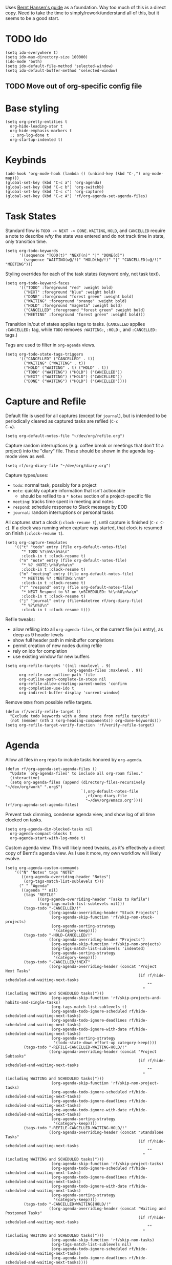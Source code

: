 #+PROPERTY: header-args :tangle org.el
#+PROPERTY: header-args+ :eval never
#+PROPERTY: header-args+ :exports code

Uses [[http://doc.norang.ca/org-mode.html#OrgFiles][Bernt Hansen's guide]] as a foundation. Way too much of this is a
direct copy. Need to take the time to simply/rework/understand all of
this, but it seems to be a good start.

* TODO Ido
#+begin_src elisp
  (setq ido-everywhere t)
  (setq ido-max-directory-size 100000)
  (ido-mode 'both)
  (setq ido-default-file-method 'selected-window)
  (setq ido-default-buffer-method 'selected-window)
#+end_src

** TODO Move out of org-specific config file
* Base styling
#+begin_src elisp
  (setq org-pretty-entities t
	org-hide-leading-star t
	org-hide-emphasis-markers t
	;; org-log-done t
	org-startup-indented t)
#+end_src

* Keybinds
#+begin_src elisp
  (add-hook 'org-mode-hook (lambda () (unbind-key (kbd "C-,") org-mode-map)))
  (global-set-key (kbd "C-c a") 'org-agenda)
  (global-set-key (kbd "C-c b") 'org-switchb)
  (global-set-key (kbd "C-c c") 'org-capture)
  (global-set-key (kbd "C-c A") 'rf/org-agenda-set-agenda-files)
#+end_src

* Task States
Standard flow is =TODO -> NEXT -> DONE=. =WAITING=, =HOLD=, and =CANCELLED=
require a note to describe /why/ the state was entered and do not track
time in state, only transition time.
#+begin_src elisp
  (setq org-todo-keywords
        '((sequence "TODO(t)" "NEXT(n)" "|" "DONE(d)")
          (sequence "WAITING(w@/!)" "HOLD(h@/!)" "|" "CANCELLED(c@/!)" "MEETING")))
#+end_src

Styling overrides for each of the task states (keyword only, not task
text).
#+begin_src elisp
  (setq org-todo-keyword-faces
        '(("TODO" :foreground "red" :weight bold)
          ("NEXT" :foreground "blue" :weight bold)
          ("DONE" :foreground "forest green" :weight bold)
          ("WAITING" :foreground "orange" :weight bold)
          ("HOLD" :foreground "magenta" :weight bold)
          ("CANCELLED" :foreground "forest green" :weight bold)
          ("MEETING" :foreground "forest green" :weight bold)))
#+end_src

Transition in/out of states applies tags to tasks. (=CANCELLED= applies
=:CANCELLED:= tag, while =TODO= removes =:WAITING:=, =:HOLD:=, and =:CANCELLED:=
tags.)

Tags are used to filter in =org-agenda= views.
#+begin_src elisp
  (setq org-todo-state-tags-triggers
        '(("CANCELLED" ("CANCELLED" . t))
          ("WAITING" ("WAITING" . t))
          ("HOLD" ("WAITING" . t) ("HOLD" . t))
          ("TODO" ("WAITING") ("HOLD") ("CANCELLED"))
          ("NEXT" ("WAITING") ("HOLD") ("CANCELLED"))
          ("DONE" ("WAITING") ("HOLD") ("CANCELLED"))))
#+end_src

* Capture and Refile
Default file is used for all captures (except for =journal=), but is
intended to be periodically cleared as captured tasks are refiled (=C-c
C-w=).
#+begin_src elisp
  (setq org-default-notes-file "~/dev/org/refile.org")
#+end_src

Capture random interruptions (e.g. coffee break or meetings that don't
fit a project) into the "diary" file. These should be shown in the
agenda log-mode view as well.
#+begin_src elisp
  (setq rf/org-diary-file "~/dev/org/diary.org")
#+end_src

Capture types/uses:
- =todo=: normal task, possibly for a project
- =note=: quickly capture information that isn't actionable
  - should be refiled to a =* Notes= section of a project-specific file
- =meeting=: tracks time spent in meeting and notes
- =respond=: schedule response to Slack message by EOD
- =journal=: random interruptions or personal tasks

All captures start a clock (=:clock-resume t=), until capture is
finished (=C-c C-c=). If a clock was running when capture was started,
that clock is resumed on finish (=:clock-resume t=).
#+begin_src elisp
  (setq org-capture-templates
      '(("t" "todo" entry (file org-default-notes-file)
         "* TODO %?\n%U\n%a\n"
         :clock-in t :clock-resume t)
        ("n" "note" entry (file org-default-notes-file)
         "* %? :NOTE:\n%U\n%a\n"
         :clock-in t :clock-resume t)
        ("m" "meeting" entry (file org-default-notes-file)
         "* MEETING %? :MEETING:\n%U"
         :clock-in t :clock-resume t)
        ("r" "respond" entry (file org-default-notes-file)
         "* NEXT Respond to %? on \nSCHEDULED: %t\n%U\n%a\n"
         :clock-in t :clock-resume t)
        ("j" "journal" entry (file+datetree rf/org-diary-file)
         "* %?\n%U\n"
         :clock-in t :clock-resume t)))
#+end_src

Refile tweaks:
- allow refiling into all =org-agenda-files=, or the current file (=nil=
  entry), as deep as 9 header levels
- show full header path in minibuffer completions
- permit creation of new nodes during refile
- rely on ido for completion
- use existing window for new buffers
#+begin_src elisp
  (setq org-refile-targets '((nil :maxlevel . 9)
                             (org-agenda-files :maxlevel . 9))
        org-refile-use-outline-path 'file
        org-outline-path-complete-in-steps nil
        org-refile-allow-creating-parent-nodes 'confirm
        org-completion-use-ido t
        org-indirect-buffer-display 'current-window)
#+end_src

Remove =DONE= from possible refile targets.
#+begin_src elisp
  (defun rf/verify-refile-target ()
    "Exclude todo keywords with a done state from refile targets"
    (not (member (nth 2 (org-heading-components)) org-done-keywords)))
  (setq org-refile-target-verify-function 'rf/verify-refile-target)
#+end_src

* Agenda
Allow all files in =org= repo to include tasks honored by =org-agenda=.
#+begin_src elisp
  (defun rf/org-agenda-set-agenda-files ()
    "Update `org-agenda-files' to include all org-roam files."
    (interactive)
    (setq org-agenda-files (append (directory-files-recursively "~/dev/org/work" ".org$")
                                   `(,org-default-notes-file
                                     ,rf/org-diary-file
                                     "~/dev/org/emacs.org"))))
  (rf/org-agenda-set-agenda-files)
#+end_src

Prevent task dimming, condense agenda view, and show log of all time
clocked on tasks.
#+begin_src elisp
  (setq org-agenda-dim-blocked-tasks nil
	org-agenda-compact-blocks t
	org-agenda-start-with-log-mode t)
#+end_src

Custom agenda view. This will likely need tweaks, as it's effectively
a direct copy of Bernt's agenda view. As I use it more, my own
workflow will likely evolve.
#+begin_src elisp
  (setq org-agenda-custom-commands
      '(("N" "Notes" tags "NOTE"
         ((org-agenda-overriding-header "Notes")
          (org-tags-match-list-sublevels t)))
        (" " "Agenda"
         ((agenda "" nil)
          (tags "REFILE"
                ((org-agenda-overriding-header "Tasks to Refile")
                 (org-tags-match-list-sublevels nil)))
          (tags-todo "-CANCELLED/!"
                     ((org-agenda-overriding-header "Stuck Projects")
                      (org-agenda-skip-function 'rf/skip-non-stuck-projects)
                      (org-agenda-sorting-strategy
                       '(category-keep))))
          (tags-todo "-HOLD-CANCELLED/!"
                     ((org-agenda-overriding-header "Projects")
                      (org-agenda-skip-function 'rf/skip-non-projects)
                      (org-tags-match-list-sublevels 'indented)
                      (org-agenda-sorting-strategy
                       '(category-keep))))
          (tags-todo "-CANCELLED/!NEXT"
                     ((org-agenda-overriding-header (concat "Project Next Tasks"
                                                            (if rf/hide-scheduled-and-waiting-next-tasks
                                                                ""
                                                              " (including WAITING and SCHEDULED tasks)")))
                      (org-agenda-skip-function 'rf/skip-projects-and-habits-and-single-tasks)
                      (org-tags-match-list-sublevels t)
                      (org-agenda-todo-ignore-scheduled rf/hide-scheduled-and-waiting-next-tasks)
                      (org-agenda-todo-ignore-deadlines rf/hide-scheduled-and-waiting-next-tasks)
                      (org-agenda-todo-ignore-with-date rf/hide-scheduled-and-waiting-next-tasks)
                      (org-agenda-sorting-strategy
                       '(todo-state-down effort-up category-keep))))
          (tags-todo "-REFILE-CANCELLED-WAITING-HOLD/!"
                     ((org-agenda-overriding-header (concat "Project Subtasks"
                                                            (if rf/hide-scheduled-and-waiting-next-tasks
                                                                ""
                                                              " (including WAITING and SCHEDULED tasks)")))
                      (org-agenda-skip-function 'rf/skip-non-project-tasks)
                      (org-agenda-todo-ignore-scheduled rf/hide-scheduled-and-waiting-next-tasks)
                      (org-agenda-todo-ignore-deadlines rf/hide-scheduled-and-waiting-next-tasks)
                      (org-agenda-todo-ignore-with-date rf/hide-scheduled-and-waiting-next-tasks)
                      (org-agenda-sorting-strategy
                       '(category-keep))))
          (tags-todo "-REFILE-CANCELLED-WAITING-HOLD/!"
                     ((org-agenda-overriding-header (concat "Standalone Tasks"
                                                            (if rf/hide-scheduled-and-waiting-next-tasks
                                                                ""
                                                              " (including WAITING and SCHEDULED tasks)")))
                      (org-agenda-skip-function 'rf/skip-project-tasks)
                      (org-agenda-todo-ignore-scheduled rf/hide-scheduled-and-waiting-next-tasks)
                      (org-agenda-todo-ignore-deadlines rf/hide-scheduled-and-waiting-next-tasks)
                      (org-agenda-todo-ignore-with-date rf/hide-scheduled-and-waiting-next-tasks)
                      (org-agenda-sorting-strategy
                       '(category-keep))))
          (tags-todo "-CANCELLED+WAITING|HOLD/!"
                     ((org-agenda-overriding-header (concat "Waiting and Postponed Tasks"
                                                            (if rf/hide-scheduled-and-waiting-next-tasks
                                                                ""
                                                              " (including WAITING and SCHEDULED tasks)")))
                      (org-agenda-skip-function 'rf/skip-non-tasks)
                      (org-tags-match-list-sublevels nil)
                      (org-agenda-todo-ignore-scheduled rf/hide-scheduled-and-waiting-next-tasks)
                      (org-agenda-todo-ignore-deadlines rf/hide-scheduled-and-waiting-next-tasks))))
          ;; (tags "-REFILE/"
          ;;       ((org-agenda-overriding-header "Tasks to Archive")
          ;;        (org-agenda-skip-function 'rf/skip-non-archivable-tasks)
          ;;        (org-tags-match-list-sublevels nil))))
         nil)))
#+end_src

* Helpers
A /ton/ of helper functions copied from Bernt that power (mostly) the agenda view.
#+begin_src elisp
  (defun rf/is-project-p ()
    "Any task with a todo keyword subtask"
    (save-restriction
      (widen)
      (let ((has-subtask)
            (subtree-end (save-excursion (org-end-of-subtree t)))
            (is-a-task (member (nth 2 (org-heading-components)) org-todo-keywords-1)))
        (save-excursion
          (forward-line 1)
          (while (and (not has-subtask)
                      (< (point) subtree-end)
                      (re-search-forward "^\*+ " subtree-end t))
            (when (member (org-get-todo-state) org-todo-keywords-1)
              (setq has-subtask t))))
        (and is-a-task has-subtask))))

  (defun rf/find-project-task ()
    "Move point to the parent (project) task if any"
    (save-restriction
      (widen)
      (let ((parent-task (save-excursion (org-back-to-heading 'invisible-ok) (point))))
        (while (org-up-heading-safe)
          (when (member (nth 2 (org-heading-components)) org-todo-keywords-1)
            (setq parent-task (point))))
        (goto-char parent-task)
        parent-task)))

  (defun rf/is-project-subtree-p ()
    "Any task with a todo keyword that is in a project subtree.
   Callers of this function already widen the buffer view."
    (let ((task (save-excursion (org-back-to-heading 'invisible-ok)
                                (point))))
      (save-excursion
        (rf/find-project-task)
        (if (equal (point) task)
            nil
          t))))

  (defun rf/is-task-p ()
    "Any task with a todo keyword and no subtask"
    (save-restriction
      (widen)
      (let ((has-subtask)
            (subtree-end (save-excursion (org-end-of-subtree t)))
            (is-a-task (member (nth 2 (org-heading-components)) org-todo-keywords-1)))
        (save-excursion
          (forward-line 1)
          (while (and (not has-subtask)
                      (< (point) subtree-end)
                      (re-search-forward "^\*+ " subtree-end t))
            (when (member (org-get-todo-state) org-todo-keywords-1)
              (setq has-subtask t))))
        (and is-a-task (not has-subtask)))))

  (defun rf/is-subproject-p ()
    "Any task which is a subtask of another project"
    (let ((is-subproject)
          (is-a-task (member (nth 2 (org-heading-components)) org-todo-keywords-1)))
      (save-excursion
        (while (and (not is-subproject) (org-up-heading-safe))
          (when (member (nth 2 (org-heading-components)) org-todo-keywords-1)
            (setq is-subproject t))))
      (and is-a-task is-subproject)))

  (defun rf/list-sublevels-for-projects-indented ()
    "Set org-tags-match-list-sublevels so when restricted to a subtree we list all subtasks.
    This is normally used by skipping functions where this variable is already local to the agenda."
    (if (marker-buffer org-agenda-restrict-begin)
        (setq org-tags-match-list-sublevels 'indented)
      (setq org-tags-match-list-sublevels nil))
    nil)

  (defun rf/list-sublevels-for-projects ()
    "Set org-tags-match-list-sublevels so when restricted to a subtree we list all subtasks.
    This is normally used by skipping functions where this variable is already local to the agenda."
    (if (marker-buffer org-agenda-restrict-begin)
        (setq org-tags-match-list-sublevels t)
      (setq org-tags-match-list-sublevels nil))
    nil)

  (defvar rf/hide-scheduled-and-waiting-next-tasks t)

  (defun rf/toggle-next-task-display ()
    (interactive)
    (setq rf/hide-scheduled-and-waiting-next-tasks (not rf/hide-scheduled-and-waiting-next-tasks))
    (when  (equal major-mode 'org-agenda-mode)
      (org-agenda-redo))
    (message "%s WAITING and SCHEDULED NEXT Tasks" (if rf/hide-scheduled-and-waiting-next-tasks "Hide" "Show")))

  (defun rf/skip-stuck-projects ()
    "Skip trees that are not stuck projects"
    (save-restriction
      (widen)
      (let ((next-headline (save-excursion (or (outline-next-heading) (point-max)))))
        (if (rf/is-project-p)
            (let* ((subtree-end (save-excursion (org-end-of-subtree t)))
                   (has-next))
              (save-excursion
                (forward-line 1)
                (while (and (not has-next) (< (point) subtree-end) (re-search-forward "^\\*+ NEXT " subtree-end t))
                  (unless (member "WAITING" (org-get-tags-at))
                    (setq has-next t))))
              (if has-next
                  nil
                next-headline)) ; a stuck project, has subtasks but no next task
          nil))))

  (defun rf/skip-non-stuck-projects ()
    "Skip trees that are not stuck projects"
    ;; (rf/list-sublevels-for-projects-indented)
    (save-restriction
      (widen)
      (let ((next-headline (save-excursion (or (outline-next-heading) (point-max)))))
        (if (rf/is-project-p)
            (let* ((subtree-end (save-excursion (org-end-of-subtree t)))
                   (has-next))
              (save-excursion
                (forward-line 1)
                (while (and (not has-next) (< (point) subtree-end) (re-search-forward "^\\*+ NEXT " subtree-end t))
                  (unless (member "WAITING" (org-get-tags-at))
                    (setq has-next t))))
              (if has-next
                  next-headline
                nil)) ; a stuck project, has subtasks but no next task
          next-headline))))

  (defun rf/skip-non-projects ()
    "Skip trees that are not projects"
    ;; (rf/list-sublevels-for-projects-indented)
    (if (save-excursion (rf/skip-non-stuck-projects))
        (save-restriction
          (widen)
          (let ((subtree-end (save-excursion (org-end-of-subtree t))))
            (cond
             ((rf/is-project-p)
              nil)
             ((and (rf/is-project-subtree-p) (not (rf/is-task-p)))
              nil)
             (t
              subtree-end))))
      (save-excursion (org-end-of-subtree t))))

  (defun rf/skip-non-tasks ()
    "Show non-project tasks.
   Skip project and sub-project tasks, habits, and project related tasks."
    (save-restriction
      (widen)
      (let ((next-headline (save-excursion (or (outline-next-heading) (point-max)))))
        (cond
         ((rf/is-task-p)
          nil)
         (t
          next-headline)))))

  (defun rf/skip-project-trees-and-habits ()
    "Skip trees that are projects"
    (save-restriction
      (widen)
      (let ((subtree-end (save-excursion (org-end-of-subtree t))))
        (cond
         ((rf/is-project-p)
          subtree-end)
         ;; ((org-is-habit-p)
         ;;  subtree-end)
         (t
          nil)))))

  (defun rf/skip-projects-and-habits-and-single-tasks ()
    "Skip trees that are projects, tasks that are habits, single non-project tasks"
    (save-restriction
      (widen)
      (let ((next-headline (save-excursion (or (outline-next-heading) (point-max)))))
        (cond
         ;; ((org-is-habit-p)
         ;;  next-headline)
         ((and rf/hide-scheduled-and-waiting-next-tasks
               (member "WAITING" (org-get-tags-at)))
          next-headline)
         ((rf/is-project-p)
          next-headline)
         ((and (rf/is-task-p) (not (rf/is-project-subtree-p)))
          next-headline)
         (t
          nil)))))

  (defun rf/skip-project-tasks-maybe ()
    "Show tasks related to the current restriction.
   When restricted to a project, skip project and sub project tasks, habits, NEXT tasks, and loose tasks.
   When not restricted, skip project and sub-project tasks, habits, and project related tasks."
    (save-restriction
      (widen)
      (let* ((subtree-end (save-excursion (org-end-of-subtree t)))
             (next-headline (save-excursion (or (outline-next-heading) (point-max))))
             (limit-to-project (marker-buffer org-agenda-restrict-begin)))
        (cond
         ((rf/is-project-p)
          next-headline)
         ;; ((org-is-habit-p)
         ;;  subtree-end)
         ((and (not limit-to-project)
               (rf/is-project-subtree-p))
          subtree-end)
         ((and limit-to-project
               (rf/is-project-subtree-p)
               (member (org-get-todo-state) (list "NEXT")))
          subtree-end)
         (t
          nil)))))

  (defun rf/skip-project-tasks ()
    "Show non-project tasks.
   Skip project and sub-project tasks, habits, and project related tasks."
    (save-restriction
      (widen)
      (let* ((subtree-end (save-excursion (org-end-of-subtree t))))
        (cond
         ((rf/is-project-p)
          subtree-end)
         ;; ((org-is-habit-p)
         ;;  subtree-end)
         ((rf/is-project-subtree-p)
          subtree-end)
         (t
          nil)))))

  (defun rf/skip-non-project-tasks ()
    "Show project tasks.
   Skip project and sub-project tasks, habits, and loose non-project tasks."
    (save-restriction
      (widen)
      (let* ((subtree-end (save-excursion (org-end-of-subtree t)))
             (next-headline (save-excursion (or (outline-next-heading) (point-max)))))
        (cond
         ((rf/is-project-p)
          next-headline)
         ;; ((org-is-habit-p)
         ;;  subtree-end)
         ((and (rf/is-project-subtree-p)
               (member (org-get-todo-state) (list "NEXT")))
          subtree-end)
         ((not (rf/is-project-subtree-p))
          subtree-end)
         (t
          nil)))))

  (defun rf/skip-projects-and-habits ()
    "Skip trees that are projects and tasks that are habits"
    (save-restriction
      (widen)
      (let ((subtree-end (save-excursion (org-end-of-subtree t))))
        (cond
         ((rf/is-project-p)
          subtree-end)
         ;; ((org-is-habit-p)
         ;;  subtree-end)
         (t
          nil)))))

  (defun rf/skip-non-subprojects ()
    "Skip trees that are not projects"
    (let ((next-headline (save-excursion (outline-next-heading))))
      (if (rf/is-subproject-p)
          nil
        next-headline)))
#+end_src
